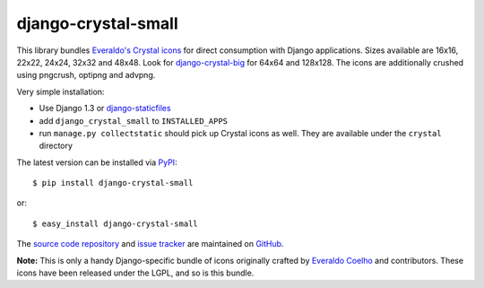 --------------------
django-crystal-small
--------------------

This library bundles `Everaldo's Crystal icons
<http://www.everaldo.com/crystal/>`_ for direct consumption with Django
applications. Sizes available are 16x16, 22x22, 24x24, 32x32 and 48x48. Look for
`django-crystal-big <http://pypi.python.org/pypi/django-crystal-big/>`_ for
64x64 and 128x128. The icons are additionally crushed using pngcrush, optipng
and advpng.

Very simple installation:

* Use Django 1.3 or `django-staticfiles
  <http://pypi.python.org/pypi/django-staticfiles/>`_
  
* add ``django_crystal_small`` to ``INSTALLED_APPS``
  
* run ``manage.py collectstatic`` should pick up Crystal icons as well. They are
  available under the ``crystal`` directory

The latest version can be installed via `PyPI
<http://pypi.python.org/pypi/django-crystal-small/>`_::

  $ pip install django-crystal-small
  
or::

  $ easy_install django-crystal-small

The `source code repository <http://github.com/LangaCore/django-crystal-small>`_
and `issue tracker <http://github.com/LangaCore/django-crystal-small/issues>`_
are maintained on `GitHub <http://github.com/LangaCore/django-crystal-small>`_.

**Note:** This is only a handy Django-specific bundle of icons originally
crafted by `Everaldo Coelho <http://www.everaldo.com/about/>`_ and contributors.
These icons have been released under the LGPL, and so is this bundle.
